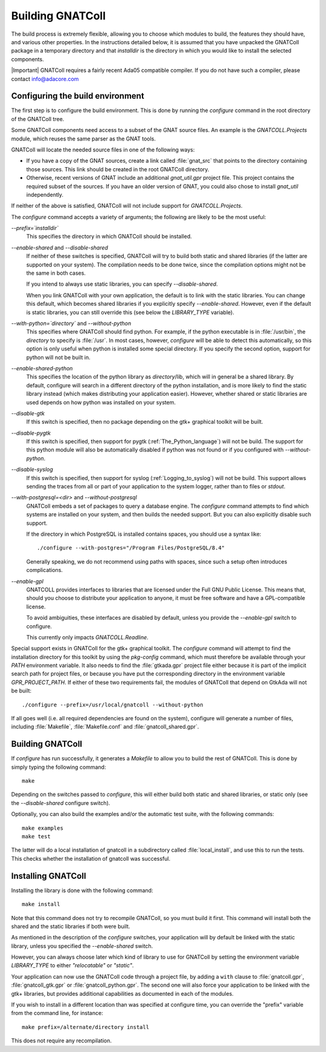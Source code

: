 .. _Building_the_GNAT_Reusable_Components:

*****************
Building GNATColl
*****************

The build process is extremely flexible, allowing you to choose
which modules to build, the features they should have, and
various other properties.
In the instructions detailed below, it is assumed that you have
unpacked the GNATColl package in a temporary directory and that
`installdir` is the directory in which you
would like to install the selected components.

|Important| GNATColl requires a fairly recent Ada05 compatible compiler.
If you do not have such a compiler, please contact `info@adacore.com <mail:sales@adacore.com>`_


.. _Configuring_the_build_environment:

Configuring the build environment
=================================

The first step is to configure the build environment. This is done by
running the `configure` command in the root directory of the
GNATColl tree.

.. index:: GNATCOLL.Projects

.. index:: projects

.. index:: gnat sources

.. index:: gnat_util

Some GNATColl components need access to a subset of the GNAT source files.
An example is the `GNATCOLL.Projects` module, which reuses
the same parser as the GNAT tools.

GNATColl will locate the needed source files in one of the following ways:

* If you have a copy of the GNAT sources, create a
  link called :file:`gnat_src` that points to the directory containing those
  sources. This link should be created in the root GNATColl
  directory.

* Otherwise, recent versions of GNAT include an additional `gnat_util.gpr`
  project file. This project contains the required
  subset of the sources. If you have an older version of GNAT, you could
  also chose to install `gnat_util` independently.

If neither of the above is satisfied, GNATColl will not include
support for `GNATCOLL.Projects`.

The `configure` command accepts a variety of arguments;
the following are likely to be the most useful:


*--prefix=`installdir`*
  This specifies the directory in which GNATColl should be installed.

*--enable-shared* and *--disable-shared*
  If neither of these switches is specified, GNATColl will try to build
  both static and shared libraries (if the latter are supported on your
  system). The compilation needs to be done twice, since the compilation options
  might not be the same in both cases.

  If you intend to always use static libraries, you can specify
  `--disable-shared`.

  When you link GNATColl with your own application, the default is
  to link with the static libraries. You can change this default, which
  becomes shared libraries if you explicitly specify `--enable-shared`.
  However, even if the default is static libraries, you can still override
  this (see below the `LIBRARY_TYPE` variable).

*--with-python=`directory`* and *--without-python*
  This specifies where GNATColl should find python. For example,
  if the python executable is in :file:`/usr/bin`, the `directory` to
  specify is :file:`/usr`. In most cases, however, `configure` will be
  able to detect this automatically, so this option is only useful 
  when python is installed some special directory. If you specify the second
  option, support for python will not be built in.

*--enable-shared-python*
  This specifies the location of the python library as
  `directory`/lib, which will in general be a shared library.
  By default, configure will search in a different directory of the python
  installation, and is more likely to find the static library instead (which
  makes distributing your application easier). However, whether
  shared or static libraries are used depends on how
  python was installed on your system.

*--disable-gtk*
  If this switch is specified, then no package depending on the gtk+ graphical
  toolkit will be built.

*--disable-pygtk*
  If this switch is specified, then support for pygtk
  (:ref:`The_Python_language`) will not be build. The support for this python
  module will also be automatically disabled if python was not found or if you
  configured with `--without-python`.

*--disable-syslog*
  If this switch is specified, then support for syslog
  (:ref:`Logging_to_syslog`) will not be build. This support allows sending the
  traces from all or part of your application to the system logger, rather than
  to files or `stdout`.

*--with-postgresql=<dir>* and *--without-postgresql*
  GNATColl embeds a set of packages to query a database engine.
  The `configure` command attempts to find which systems are installed on your
  system, and then builds the needed support. But you can also explicitly
  disable such support.

  If the directory in which PostgreSQL is installed contains spaces, you
  should use a syntax like::

    ./configure --with-postgres="/Program Files/PostgreSQL/8.4"
    
  Generally speaking, we do not recommend using paths with spaces, since such
  a setup often introduces complications.

*--enable-gpl*
  GNATCOLL provides interfaces to libraries that are licensed under the
  Full GNU Public License. This means that, should you choose to distribute
  your application to anyone, it must be free software and have a
  GPL-compatible license.
  
  To avoid ambiguities, these interfaces are disabled by default, unless
  you provide the `--enable-gpl` switch to configure.

  This currently only impacts `GNATCOLL.Readline`.

Special support exists in GNATColl for the gtk+ graphical toolkit.
The `configure` command will attempt to find the installation directory for
this toolkit by using the `pkg-config` command, which must therefore be
available through your `PATH` environment variable. It also needs to
find the :file:`gtkada.gpr` project file either because it is part of the
implicit search path for project files, or because you have put the
corresponding directory in the environment variable `GPR_PROJECT_PATH`.
If either of these two requirements fail, the modules of GNATColl
that depend on GtkAda will not be built::

  ./configure --prefix=/usr/local/gnatcoll --without-python
  
If all goes well (i.e. all required dependencies are found on the system),
configure will generate a number of files, including :file:`Makefile`,
:file:`Makefile.conf` and :file:`gnatcoll_shared.gpr`.

.. _Building_GNATColl:

Building GNATColl
=================

If `configure` has run successfully, it generates a `Makefile`
to allow you to build the rest of GNATColl.
This is done by simply typing the following command::

  make
  
Depending on the switches passed to `configure`, this will either
build both static and shared libraries, or static only (see the
`--disable-shared` configure switch).

Optionally, you can also build the examples and/or the automatic test suite,
with the following commands::

  make examples
  make test

The latter will do a local installation of gnatcoll in a subdirectory called
:file:`local_install`, and use this to run the tests. This checks whether the
installation of gnatcoll was successful.

.. _Installing_GNATColl:

Installing GNATColl
===================

Installing the library is done with the following command::

  make install
  
Note that this command does not try to recompile GNATColl,
so you must build it first.
This command will install both the shared and the static libraries if both
were built.

As mentioned in the description of the `configure` switches, your
application will by default be linked with the static library, unless
you specified the `--enable-shared` switch.

However, you can always choose later which kind of library to use for
GNATColl by setting the environment variable `LIBRARY_TYPE`
to either `"relocatable"` or `"static"`.

Your application can now use the GNATColl code through a project file, by
adding a ``with`` clause to :file:`gnatcoll.gpr`, :file:`gnatcoll_gtk.gpr` or
:file:`gnatcoll_python.gpr`.  The second one will also force your application
to be linked with the gtk+ libraries, but provides additional capabilities as
documented in each of the modules.

If you wish to install in a different location than was specified at
configure time, you can override the "prefix" variable from the command line,
for instance::

    make prefix=/alternate/directory install

This does not require any recompilation.
